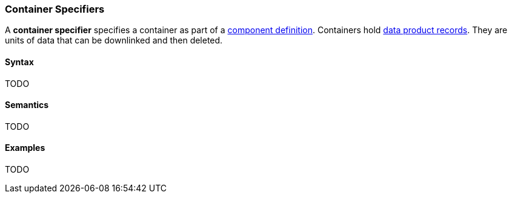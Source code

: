 === Container Specifiers

A *container specifier* specifies a container as part of a
<<Definitions_Component-Definitions,component definition>>.
Containers hold <<Specifiers_Record-Specifiers,data product records>>.
They are units of data that can be downlinked and then deleted.

==== Syntax

TODO

==== Semantics

TODO

==== Examples

TODO
